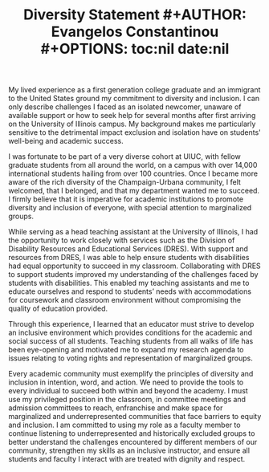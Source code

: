 #+TITLE: \bf{Diversity Statement}
#+AUTHOR: Evangelos Constantinou
#+OPTIONS: toc:nil date:nil


# #+LATEX_HEADER: \usepackage[a4paper, total={6.5in, 8in}]{geometry}
#+LATEX_HEADER: \usepackage[margin=0.75in]{geometry}
#+LATEX_HEADER: \setlength{\parskip}{.10in}

My lived experience as a first generation college graduate and an immigrant to the United States ground my commitment to diversity and inclusion.
I can only describe challenges I faced as an isolated newcomer, unaware of available support or how to seek help for several months after first arriving on the University of Illinois campus.
My background makes me particularly sensitive to the detrimental impact exclusion and isolation have on students' well-being and academic success.

I was fortunate to be part of a very diverse cohort at UIUC, with fellow graduate students from all around the world, on a campus with over 14,000 international students hailing from over 100 countries.
Once I became more aware of the rich diversity of the Champaign-Urbana community, I felt welcomed, that I belonged, and that my department wanted me to succeed.
I firmly believe that it is imperative for academic institutions to promote diversity and inclusion of everyone, with special attention to marginalized groups. 

While serving as a head teaching assistant at the University of Illinois, I had the opportunity to work closely with services such as the Division of Disability Resources and Educational Services (DRES).
With support and resources from DRES, I was able to help ensure students with disabilities had equal opportunity to succeed in my classroom. 
Collaborating with DRES to support students improved my understanding of the challenges faced by students with disabilities.
This enabled my teaching assistants and me to educate ourselves and respond to students’ needs with accommodations for coursework and classroom environment without compromising the quality of education provided.

Through this experience, I learned that an educator must strive to develop an inclusive environment which provides conditions for the academic and social success of all students.
Teaching students from all walks of life has been eye-opening and motivated me to expand my research agenda to issues relating to voting rights and representation of marginalized groups.
# My  work as an instructor has been eye-opening and motivated me to expand my research agenda to issues relating to voting rights and representation of marginalized groups.
# Specifically, the method of communication with this group is important.

Every  academic community must exemplify the principles of diversity and inclusion in intention, word, and action.
We need to provide the tools to every individual to succeed both within and beyond the academy.
I must use my privileged position in the classroom, in committee meetings and admission committees to reach, enfranchise and make space for marginalized and underrepresented communities that face barriers to equity and inclusion.
I am committed to using my role as a faculty member to continue listening to underrepresented and historically
excluded groups to better understand the challenges encountered by different members of our community,
strengthen my skills as an inclusive instructor, and ensure all students and faculty I interact with are treated with dignity and respect.


# OLDER DRAFT

# My personal experiences as a first generation college graduate and an immigrant ground my commitment to diversity and inclusion.
# I can only describe challenges I faced from being isolated in a new continent and unaware how to seek help.
# This have made me particularly sensitive to the detrimental impact on students' well-being and academic success feelings of exclusion can have.
# The diversity I encountered made me feel welcomed and that I belonged in this community.
# Thus, I firmly believe that it imperative for academic bodies to promote diversity and inclusion of marginalized groups. 


# While serving as a head teaching assistant the University of Illinois, I had the opportunity to work closely with services such as the Division of Disability Resources and Educational Services (DRES).
# DRES ensures students with disabilities are given equal opportunity to quality education.
# Interacting with DRES improved my understanding of the challenges faced by students with disabilities.
# This enabled my team and me to educate ourselves and devise accommodations for coursework and classroom environment without compromising the quality of education provided to the students.
# Through this experience, I learned that an educator must strive to develop an inclusive environment which provides conditions for the academic and social success of all students.
# This work has been eye-opening and motivated me to expand my research agenda to issues relating to voting rights and representation of marginalized groups.
# Specifically, the method of communication with this group is important.


# The academic community must exemplify the principles of diversity and inclusion.
# We need to provide the tools to every to individual to succeed academically and personally.
# I will use my role as a faculty member to continue educating myself about the challenges of different members of our community, and strengthen my skills as an inclusive instructor.
# I must use my priviliged position in the classroom, in the committee meetings and admission committee to reach and enfranchise marginalized and underrepresented communities that face barriers to equity and inclusion.

